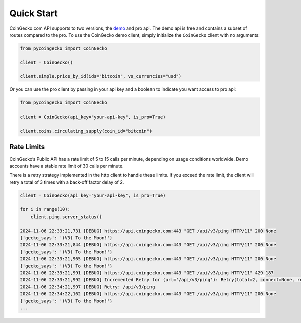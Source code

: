 Quick Start
===========

CoinGecko.com API supports to two versions, the `demo <https://docs.coingecko.com/v3.0.1/reference/introduction>`_ and pro api. The demo api is free and contains a subset of routes compared to the pro.
To use the CoinGecko demo client, simply initialize the ``CoinGecko`` client with no arguments:

.. code-block:: python

    from pycoingecko import CoinGecko

    client = CoinGecko()

    client.simple.price_by_id(ids="bitcoin", vs_currencies="usd")

Or you can use the pro client by passing in your api key and a boolean to indicate you want access to pro api:

.. code-block:: python

    from pycoingecko import CoinGecko

    client = CoinGecko(api_key="your-api-key", is_pro=True)

    client.coins.circulating_supply(coin_id="bitcoin")

Rate Limits
-----------

CoinGecko’s Public API has a rate limit of 5 to 15 calls per minute, depending on usage conditions worldwide. Demo accounts have a stable rate limit of 30 calls per minute.

There is a retry strategy implemented in the http client to handle these limits. If you exceed the rate limit, the client will retry a total of 3 times with a back-off factor delay of 2.

.. code-block:: python

    client = CoinGecko(api_key="your-api-key", is_pro=True)

    for i in range(10):
        client.ping.server_status()

    2024-11-06 22:33:21,731 [DEBUG] https://api.coingecko.com:443 "GET /api/v3/ping HTTP/11" 200 None
    {'gecko_says': '(V3) To the Moon!'}
    2024-11-06 22:33:21,844 [DEBUG] https://api.coingecko.com:443 "GET /api/v3/ping HTTP/11" 200 None
    {'gecko_says': '(V3) To the Moon!'}
    2024-11-06 22:33:21,965 [DEBUG] https://api.coingecko.com:443 "GET /api/v3/ping HTTP/11" 200 None
    {'gecko_says': '(V3) To the Moon!'}
    2024-11-06 22:33:21,991 [DEBUG] https://api.coingecko.com:443 "GET /api/v3/ping HTTP/11" 429 187
    2024-11-06 22:33:21,992 [DEBUG] Incremented Retry for (url='/api/v3/ping'): Retry(total=2, connect=None, read=None, redirect=None, status=None)
    2024-11-06 22:34:21,997 [DEBUG] Retry: /api/v3/ping
    2024-11-06 22:34:22,162 [DEBUG] https://api.coingecko.com:443 "GET /api/v3/ping HTTP/11" 200 None
    {'gecko_says': '(V3) To the Moon!'}
    ...
